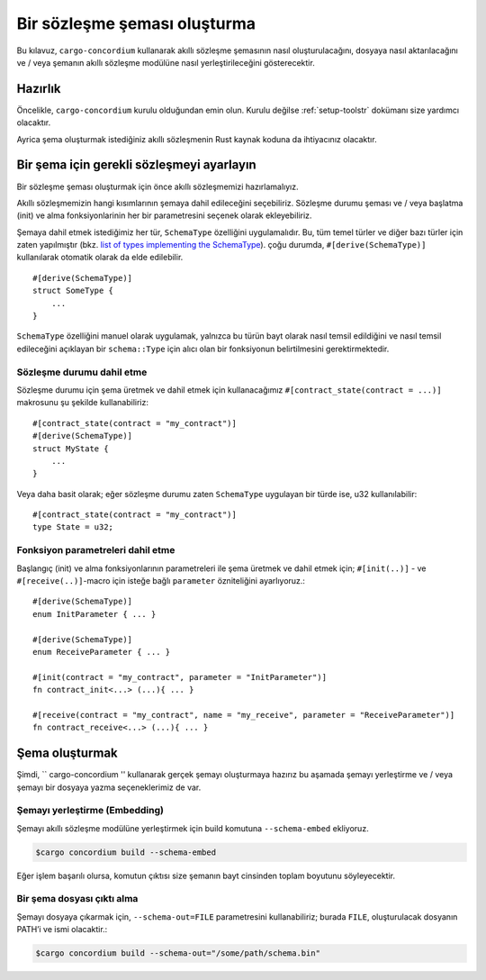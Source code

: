 .. _list of types implementing the SchemaType: https://docs.rs/concordium-contracts-common/latest/concordium_contracts_common/schema/trait.SchemaType.html#foreign-impls
.. _build-schematr:

=============================
Bir sözleşme şeması oluşturma
=============================

Bu kılavuz, ``cargo-concordium`` kullanarak akıllı sözleşme şemasının nasıl
oluşturulacağını, dosyaya nasıl aktarılacağını ve / veya şemanın akıllı sözleşme
modülüne nasıl yerleştirileceğini gösterecektir.

Hazırlık
===========

Öncelikle, ``cargo-concordium`` kurulu olduğundan emin olun. Kurulu değilse
:ref:`setup-toolstr` dokümanı size yardımcı olacaktır.

Ayrica şema oluşturmak istediğiniz akıllı sözleşmenin Rust kaynak koduna
da ihtiyacınız olacaktır.

Bir şema için gerekli sözleşmeyi ayarlayın
===========================================

Bir sözleşme şeması oluşturmak için önce akıllı sözleşmemizi hazırlamalıyız.

Akıllı sözleşmemizin hangi kısımlarının şemaya dahil edileceğini seçebiliriz.
Sözleşme durumu şeması ve / veya başlatma (init) ve alma fonksiyonlarinin her
bir parametresini seçenek olarak ekleyebiliriz.

Şemaya dahil etmek istediğimiz her tür, ``SchemaType`` özelliğini uygulamalıdır.
Bu, tüm temel türler ve diğer bazı türler için zaten yapılmıştır (bkz. `list of
types implementing the SchemaType`_). çoğu durumda, ``#[derive(SchemaType)]``
kullanılarak otomatik olarak da elde edilebilir. ::

   #[derive(SchemaType)]
   struct SomeType {
       ...
   }

``SchemaType`` özelliğini manuel olarak uygulamak, yalnızca bu türün bayt olarak
nasıl temsil edildiğini ve nasıl temsil edileceğini açıklayan bir ``schema::Type``
için alıcı olan bir fonksiyonun belirtilmesini gerektirmektedir.

.. todo::

   Create an example showing how to manually implement ``SchemaType`` and link
   to it from here.

Sözleşme durumu dahil etme
----------------------------

Sözleşme durumu için şema üretmek ve dahil etmek için kullanacağımız
``#[contract_state(contract = ...)]`` makrosunu şu şekilde kullanabiliriz::

   #[contract_state(contract = "my_contract")]
   #[derive(SchemaType)]
   struct MyState {
       ...
   }

Veya daha basit olarak; eğer sözleşme durumu zaten ``SchemaType`` uygulayan
bir türde ise, u32 kullanılabilir::

   #[contract_state(contract = "my_contract")]
   type State = u32;

Fonksiyon parametreleri dahil etme
-------------------------------------

Başlangıç (init) ve alma fonksiyonlarının parametreleri ile şema üretmek ve dahil
etmek için; ``#[init(..)]`` - ve ``#[receive(..)]``-macro için isteğe bağlı
``parameter`` özniteliğini ayarlıyoruz.::

   #[derive(SchemaType)]
   enum InitParameter { ... }

   #[derive(SchemaType)]
   enum ReceiveParameter { ... }

   #[init(contract = "my_contract", parameter = "InitParameter")]
   fn contract_init<...> (...){ ... }

   #[receive(contract = "my_contract", name = "my_receive", parameter = "ReceiveParameter")]
   fn contract_receive<...> (...){ ... }

Şema oluşturmak
===================

Şimdi, `` cargo-concordium '' kullanarak gerçek şemayı oluşturmaya hazırız bu
aşamada şemayı yerleştirme ve / veya şemayı bir dosyaya yazma seçeneklerimiz de var.

.. seealso::

   Bu konuda daha fazla bilgi almak için bkz.
   :ref:`here<contract-schema-which-to-choosetr>`.

Şemayı yerleştirme (Embedding)
--------------------------------

Şemayı akıllı sözleşme modülüne yerleştirmek için build komutuna
``--schema-embed`` ekliyoruz.

.. code-block:: console

   $cargo concordium build --schema-embed

Eğer işlem başarılı olursa, komutun çıktısı size şemanın bayt cinsinden
toplam boyutunu söyleyecektir.

Bir şema dosyası çıktı alma
------------------------------

Şemayı dosyaya çıkarmak için, ``--schema-out=FILE``  parametresini
kullanabiliriz; burada ``FILE``, oluşturulacak dosyanın PATH’i ve ismi olacaktir.:

.. code-block:: console

   $cargo concordium build --schema-out="/some/path/schema.bin"
